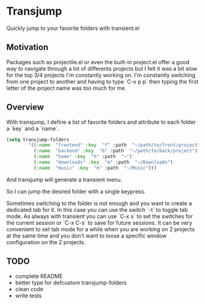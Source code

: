 * Transjump

Quickly jump to your favorite folders with transient.el

** Motivation

Packages such as projectile.el or even the built-in project.el offer a
good way to navigate through a lot of differents projects but I felt
it was a bit slow for the top 3/4 projects I'm constantly working
on. I'm constantly switching from one project to another and having to
type `C-x p p` then typing the first letter of the project name was
too much for me.

** Overview

With transjump, I define a list of favorite folders and attribute to each
folder a `key` and a `name`.

#+BEGIN_SRC emacs-lisp
(setq transjump-folders
		'((:name  "frontend" :key  "f" :path  "~/path/to/front/project")
		  (:name  "backend" :key  "b" :path  "~/path/to/back/project")
		  (:name  "home" :key  "h" :path  "~")
		  (:name  "downloads" :key  "m" :path  "~/Downloads")
		  (:name  "music" :key  "m" :path  "~/Music")))
#+END_SRC

And transjump will generate a transient menu.

[[https://github.com/flocks/transjump/raw/master/transjump.png]]

So I can jump the desired folder with a single keypress. 

Sometimes switching to the folder is not enough and you want to create
a dedicated tab for it. In this case you can use the switch `-t` to
toggle tab mode. As always with transient you can use `C-x s` to set
the switches for the current session or `C-x C-s` to save for future
sessions. It can be very convenient to set tab mode for a while when
you are working on 2 projects at the same time and you don't want to
loose a specific window configuration on the 2 projects.

** TODO
- complete README
- better type for defcustom transjump-folders
- clean code
- write tests
